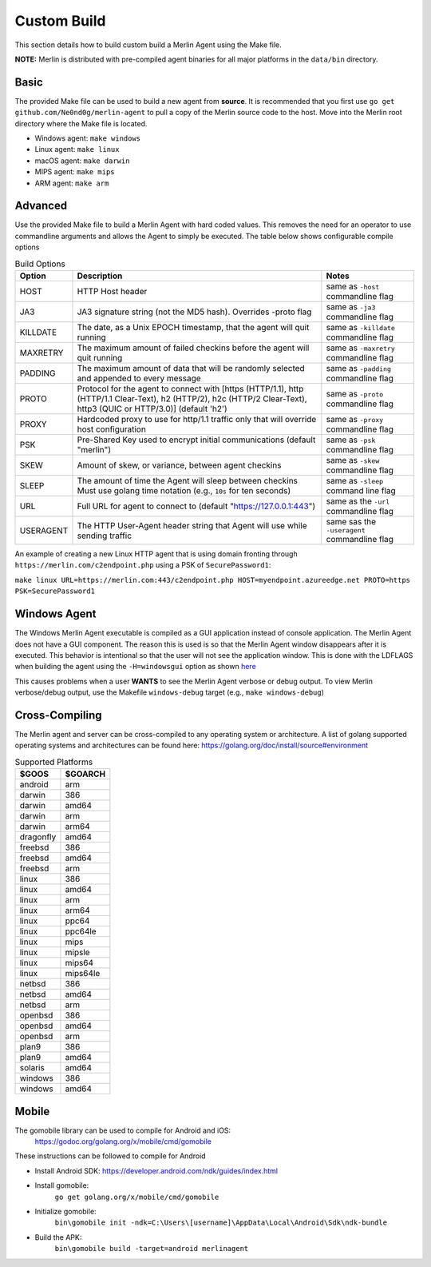 ############
Custom Build
############

This section details how to build custom build a Merlin Agent using the Make file.

**NOTE:** Merlin is distributed with pre-compiled agent binaries for all major platforms in the ``data/bin`` directory.

Basic
-----

The provided Make file can be used to build a new agent from **source**. It is recommended that you first use
``go get github.com/Ne0nd0g/merlin-agent`` to pull a copy of the Merlin source code to the host. Move into the Merlin root
directory where the Make file is located.

* Windows agent: ``make windows``
* Linux agent: ``make linux``
* macOS agent: ``make darwin``
* MIPS agent: ``make mips``
* ARM agent: ``make arm``

Advanced
--------

Use the provided Make file to build a Merlin Agent with hard coded values. This removes the need for an operator to use
commandline arguments and allows the Agent to simply be executed. The table below shows configurable compile options

.. csv-table:: Build Options
   :header: "Option", "Description", "Notes"
   :widths: auto

    HOST, HTTP Host header, same as ``-host`` commandline flag
    JA3, JA3 signature string (not the MD5 hash). Overrides -proto flag, same as ``-ja3`` commandline flag
    KILLDATE, "The date, as a Unix EPOCH timestamp, that the agent will quit running", same as ``-killdate`` commandline flag
    MAXRETRY, The maximum amount of failed checkins before the agent will quit running, same as ``-maxretry`` commandline flag
    PADDING, The maximum amount of data that will be randomly selected and appended to every message, same as ``-padding`` commandline flag
    PROTO, "Protocol for the agent to connect with [https (HTTP/1.1), http (HTTP/1.1 Clear-Text), h2 (HTTP/2), h2c (HTTP/2 Clear-Text), http3 (QUIC or HTTP/3.0)] (default 'h2')", same as ``-proto`` commandline flag
    PROXY, Hardcoded proxy to use for http/1.1 traffic only that will override host configuration, same as ``-proxy`` commandline flag
    PSK, Pre-Shared Key used to encrypt initial communications (default "merlin"), same as ``-psk`` commandline flag
    SKEW, "Amount of skew, or variance, between agent checkins", same as ``-skew`` commandline flag
    SLEEP, "The amount of time the Agent will sleep between checkins Must use golang time notation (e.g., ``10s`` for ten seconds)", same as ``-sleep`` command line flag
    URL, Full URL for agent to connect to (default "https://127.0.0.1:443"), same as the ``-url`` commandline flag
    USERAGENT, The HTTP User-Agent header string that Agent will use while sending traffic, same sas the ``-useragent`` commandline flag

An example of creating a new Linux HTTP agent that is using domain fronting through ``https://merlin.com/c2endpoint.php`` using a PSK of ``SecurePassword1``:

``make linux URL=https://merlin.com:443/c2endpoint.php HOST=myendpoint.azureedge.net PROTO=https PSK=SecurePassword1``

Windows Agent
-------------

The Windows Merlin Agent executable is compiled as a GUI application instead of console application. The Merlin Agent
does not have a GUI component. The reason this is used is so that the Merlin Agent window disappears after it is executed.
This behavior is intentional so that the user will not see the application window. This is done with the LDFLAGS when
building the agent using the ``-H=windowsgui`` option as shown `here <https://golang.org/cmd/link/>`_

This causes problems when a user **WANTS** to see the Merlin Agent verbose or debug output. To view Merlin verbose/debug
output, use the Makefile ``windows-debug`` target (e.g., ``make windows-debug``)

Cross-Compiling
---------------

The Merlin agent and server can be cross-compiled to any operating system or architecture.
A list of golang supported operating systems and architectures can be found here: https://golang.org/doc/install/source#environment

.. csv-table:: Supported Platforms
   :header: "$GOOS", "$GOARCH"
   :widths: auto

    android,arm
    darwin,386
    darwin,amd64
    darwin,arm
    darwin,arm64
    dragonfly,amd64
    freebsd,386
    freebsd,amd64
    freebsd,arm
    linux,386
    linux,amd64
    linux,arm
    linux,arm64
    linux,ppc64
    linux,ppc64le
    linux,mips
    linux,mipsle
    linux,mips64
    linux,mips64le
    netbsd,386
    netbsd,amd64
    netbsd,arm
    openbsd,386
    openbsd,amd64
    openbsd,arm
    plan9,386
    plan9,amd64
    solaris,amd64
    windows,386
    windows,amd64

Mobile
------

The gomobile library can be used to compile for Android and iOS:
 https://godoc.org/golang.org/x/mobile/cmd/gomobile

These instructions can be followed to compile for Android

* Install Android SDK: https://developer.android.com/ndk/guides/index.html
* Install gomobile:
    ``go get golang.org/x/mobile/cmd/gomobile``
* Initialize gomobile:
    ``bin\gomobile init -ndk=C:\Users\[username]\AppData\Local\Android\Sdk\ndk-bundle``
* Build the APK:
    ``bin\gomobile build -target=android merlinagent``